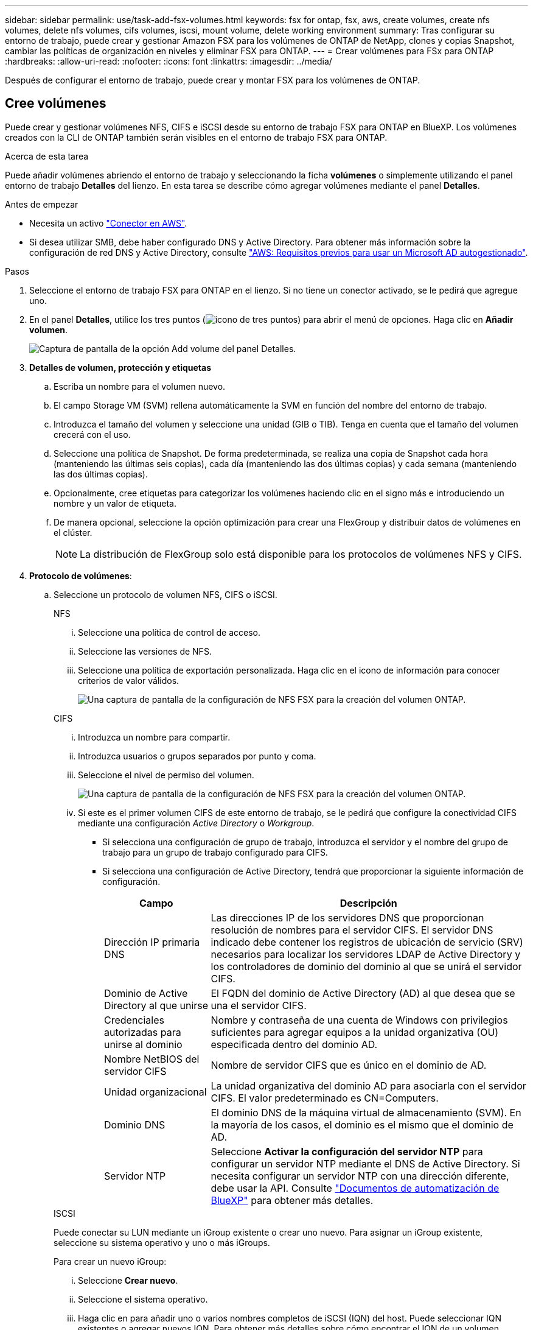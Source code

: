 ---
sidebar: sidebar 
permalink: use/task-add-fsx-volumes.html 
keywords: fsx for ontap, fsx, aws, create volumes, create nfs volumes, delete nfs volumes, cifs volumes, iscsi, mount volume, delete working environment 
summary: Tras configurar su entorno de trabajo, puede crear y gestionar Amazon FSX para los volúmenes de ONTAP de NetApp, clones y copias Snapshot, cambiar las políticas de organización en niveles y eliminar FSX para ONTAP. 
---
= Crear volúmenes para FSx para ONTAP
:hardbreaks:
:allow-uri-read: 
:nofooter: 
:icons: font
:linkattrs: 
:imagesdir: ../media/


[role="lead"]
Después de configurar el entorno de trabajo, puede crear y montar FSX para los volúmenes de ONTAP.



== Cree volúmenes

Puede crear y gestionar volúmenes NFS, CIFS e iSCSI desde su entorno de trabajo FSX para ONTAP en BlueXP. Los volúmenes creados con la CLI de ONTAP también serán visibles en el entorno de trabajo FSX para ONTAP.

.Acerca de esta tarea
Puede añadir volúmenes abriendo el entorno de trabajo y seleccionando la ficha *volúmenes* o simplemente utilizando el panel entorno de trabajo *Detalles* del lienzo. En esta tarea se describe cómo agregar volúmenes mediante el panel *Detalles*.

.Antes de empezar
* Necesita un activo https://docs.netapp.com/us-en/bluexp-setup-admin/task-creating-connectors-aws.html["Conector en AWS"^].
* Si desea utilizar SMB, debe haber configurado DNS y Active Directory. Para obtener más información sobre la configuración de red DNS y Active Directory, consulte link:https://docs.aws.amazon.com/fsx/latest/ONTAPGuide/self-manage-prereqs.html["AWS: Requisitos previos para usar un Microsoft AD autogestionado"^].


.Pasos
. Seleccione el entorno de trabajo FSX para ONTAP en el lienzo. Si no tiene un conector activado, se le pedirá que agregue uno.
. En el panel *Detalles*, utilice los tres puntos (image:icon-three-dots.png["icono de tres puntos"]) para abrir el menú de opciones. Haga clic en *Añadir volumen*.
+
image:screenshot-add-volume.png["Captura de pantalla de la opción Add volume del panel Detalles."]

. *Detalles de volumen, protección y etiquetas*
+
.. Escriba un nombre para el volumen nuevo.
.. El campo Storage VM (SVM) rellena automáticamente la SVM en función del nombre del entorno de trabajo.
.. Introduzca el tamaño del volumen y seleccione una unidad (GIB o TIB). Tenga en cuenta que el tamaño del volumen crecerá con el uso.
.. Seleccione una política de Snapshot. De forma predeterminada, se realiza una copia de Snapshot cada hora (manteniendo las últimas seis copias), cada día (manteniendo las dos últimas copias) y cada semana (manteniendo las dos últimas copias).
.. Opcionalmente, cree etiquetas para categorizar los volúmenes haciendo clic en el signo más e introduciendo un nombre y un valor de etiqueta.
.. De manera opcional, seleccione la opción optimización para crear una FlexGroup y distribuir datos de volúmenes en el clúster.
+

NOTE: La distribución de FlexGroup solo está disponible para los protocolos de volúmenes NFS y CIFS.



. *Protocolo de volúmenes*:
+
.. Seleccione un protocolo de volumen NFS, CIFS o iSCSI.
+
[role="tabbed-block"]
====
.NFS
--
... Seleccione una política de control de acceso.
... Seleccione las versiones de NFS.
... Seleccione una política de exportación personalizada. Haga clic en el icono de información para conocer criterios de valor válidos.
+
image:screenshot_fsx_volume_protocol_nfs.png["Una captura de pantalla de la configuración de NFS FSX para la creación del volumen ONTAP."]



--
.CIFS
--
... Introduzca un nombre para compartir.
... Introduzca usuarios o grupos separados por punto y coma.
... Seleccione el nivel de permiso del volumen.
+
image:screenshot_fsx_volume_protocol_cifs.png["Una captura de pantalla de la configuración de NFS FSX para la creación del volumen ONTAP."]

... Si este es el primer volumen CIFS de este entorno de trabajo, se le pedirá que configure la conectividad CIFS mediante una configuración _Active Directory_ o _Workgroup_.
+
**** Si selecciona una configuración de grupo de trabajo, introduzca el servidor y el nombre del grupo de trabajo para un grupo de trabajo configurado para CIFS.
**** Si selecciona una configuración de Active Directory, tendrá que proporcionar la siguiente información de configuración.
+
[cols="25,75"]
|===
| Campo | Descripción 


| Dirección IP primaria DNS | Las direcciones IP de los servidores DNS que proporcionan resolución de nombres para el servidor CIFS. El servidor DNS indicado debe contener los registros de ubicación de servicio (SRV) necesarios para localizar los servidores LDAP de Active Directory y los controladores de dominio del dominio al que se unirá el servidor CIFS. 


| Dominio de Active Directory al que unirse | El FQDN del dominio de Active Directory (AD) al que desea que se una el servidor CIFS. 


| Credenciales autorizadas para unirse al dominio | Nombre y contraseña de una cuenta de Windows con privilegios suficientes para agregar equipos a la unidad organizativa (OU) especificada dentro del dominio AD. 


| Nombre NetBIOS del servidor CIFS | Nombre de servidor CIFS que es único en el dominio de AD. 


| Unidad organizacional | La unidad organizativa del dominio AD para asociarla con el servidor CIFS. El valor predeterminado es CN=Computers. 


| Dominio DNS | El dominio DNS de la máquina virtual de almacenamiento (SVM). En la mayoría de los casos, el dominio es el mismo que el dominio de AD. 


| Servidor NTP | Seleccione *Activar la configuración del servidor NTP* para configurar un servidor NTP mediante el DNS de Active Directory. Si necesita configurar un servidor NTP con una dirección diferente, debe usar la API. Consulte https://docs.netapp.com/us-en/bluexp-automation/index.html["Documentos de automatización de BlueXP"^] para obtener más detalles. 
|===




--
.ISCSI
--
Puede conectar su LUN mediante un iGroup existente o crear uno nuevo. Para asignar un iGroup existente, seleccione su sistema operativo y uno o más iGroups.

Para crear un nuevo iGroup:

... Seleccione **Crear nuevo**.
... Seleccione el sistema operativo.
... Haga clic en para añadir uno o varios nombres completos de iSCSI (IQN) del host. Puede seleccionar IQN existentes o agregar nuevos IQN. Para obtener más detalles sobre cómo encontrar el IQN de un volumen, consulte link:https://docs.netapp.com/us-en/bluexp-cloud-volumes-ontap/task-connect-lun.html["Conectar un host a un LUN"^].
... Introduzca un **Nombre de iGroup**.
+
image:screenshot-volume-protocol-iscsi.png["Una captura de pantalla de la configuración de iSCSI FSX para la creación de volúmenes ONTAP."]



--
====


. *Perfil de uso y clasificación por niveles*
+
.. De forma predeterminada, *la eficiencia del almacenamiento* está desactivada. Puede cambiar esta configuración para habilitar la deduplicación y la compresión.
.. De forma predeterminada, *la directiva de segmentación* se establece en *sólo instantánea*. Puede seleccionar una política de organización en niveles diferente en función de sus necesidades.
+
image:screenshot_fsx_volume_usage_tiering.png["Una captura de pantalla del perfil de uso y la configuración de niveles para FSX para la creación de volúmenes de ONTAP."]

.. Si seleccionó Optimization (FlexGroup), debe especificar el número de componentes a los que se deben distribuir los datos de volúmenes en. Se recomienda encarecidamente utilizar un número par de componentes para garantizar una distribución uniforme de los datos.


. *Revisión*: Revise su configuración de volumen. Haga clic en *anterior* para cambiar la configuración o en *Agregar* para crear el volumen.


.Resultado
El nuevo volumen se agrega al entorno de trabajo.



== Monte los volúmenes

Acceda a las instrucciones de montaje desde BlueXP para que pueda montar el volumen en un host.

.Acerca de esta tarea
Puede montar volúmenes abriendo el entorno de trabajo y seleccionando la ficha *volúmenes* o simplemente utilizando el panel entorno de trabajo *Detalles* del lienzo. En esta tarea se describe cómo agregar volúmenes mediante el panel *Detalles*.

.Pasos
. Seleccione el entorno de trabajo FSX para ONTAP en el lienzo.
. En el panel *Detalles*, utilice el icono de tres puntos (image:icon-three-dots.png["icono de tres puntos"]) para abrir el menú de opciones. Haga clic en *Ver volúmenes*.
+
image:screenshot-view-volume.png["Una captura de pantalla de cómo abrir el menú Volume Actions (acciones de volumen)."]

. Utilice *Administrar volúmenes* para abrir el menú *acciones de volumen*. Haga clic en *comando de montaje* y siga las instrucciones para montar el volumen.
+
image:screenshot-mount-volume.png["Captura de pantalla del comando Mount volume."]



.Resultado
El volumen ahora está montado en el host.
